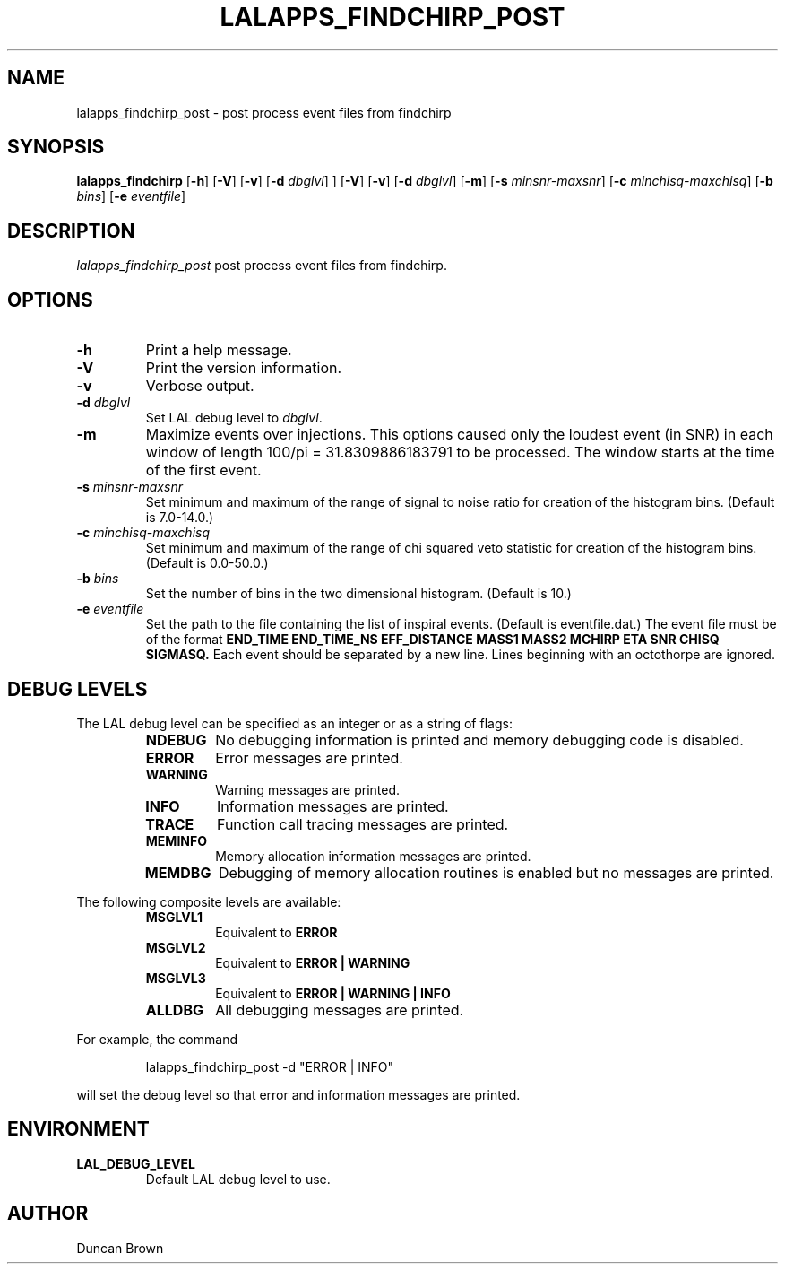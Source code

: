 .TH LALAPPS_FINDCHIRP_POST 1 "11 Jun 2002" LALApps LALApps
.SH NAME
lalapps_findchirp_post - post process event files from findchirp

.SH SYNOPSIS
.B lalapps_findchirp
.RB [ \-h ]
.RB [ \-V ]
.RB [ \-v ]
.RB [ \-d 
.IR dbglvl ] 
]
.RB [ \-V ]
.RB [ \-v ]
.RB [ \-d 
.IR dbglvl ] 
.RB [ \-m ]
.RB [ \-s 
.IR minsnr\-maxsnr ] 
.RB [ \-c 
.IR minchisq\-maxchisq ] 
.RB [ \-b 
.IR bins ]
.RB [ \-e 
.IR eventfile ]

.SH DESCRIPTION
.PP
\fIlalapps_findchirp_post\fP post process event files from findchirp.

.SH OPTIONS
.TP
.BI \-h
Print a help message.
.TP
.BI \-V
Print the version information.
.TP
.BI \-v
Verbose output.
.TP
.BI \-d " dbglvl"
Set LAL debug level to \fIdbglvl\fP.
.TP
.BI \-m
Maximize events over injections. This options caused only the loudest event
(in SNR) in each window of length 100/pi = 31.8309886183791 to be processed.
The window starts at the time of the first event.
.TP
.BI \-s " minsnr\-maxsnr"
Set minimum and maximum of the range of signal to noise ratio for creation
of the histogram bins.  (Default is 7.0\-14.0.)
.TP
.BI \-c " minchisq\-maxchisq"
Set minimum and maximum of the range of chi squared veto statistic for
creation of the histogram bins.  (Default is 0.0\-50.0.)
.TP
.BI \-b " bins"
Set the number of bins in the two dimensional histogram. (Default is 10.)
.TP
.BI \-e " eventfile"
Set the path to the file containing the list of inspiral events. 
(Default is eventfile.dat.) The event file must be of the format
.B END_TIME END_TIME_NS EFF_DISTANCE MASS1 MASS2 MCHIRP ETA SNR CHISQ SIGMASQ.
Each event should be separated by a new line. Lines beginning with an
octothorpe are ignored.

.SH DEBUG LEVELS
The LAL debug level can be specified as an integer or as a string of flags:
.RS
.TP
.B NDEBUG
No debugging information is printed and memory debugging code is disabled.
.TP
.B ERROR
Error messages are printed.
.TP
.B WARNING
Warning messages are printed.
.TP
.B INFO
Information messages are printed.
.TP
.B TRACE
Function call tracing messages are printed.
.TP
.B MEMINFO
Memory allocation information messages are printed.
.TP
.B MEMDBG
Debugging of memory allocation routines is enabled but no messages are printed.
.RE
.PP

The following composite levels are available:
.RS
.TP
.B MSGLVL1
Equivalent to
.B ERROR
.TP
.B MSGLVL2
Equivalent to
.B ERROR | WARNING
.TP
.B MSGLVL3
Equivalent to
.B ERROR | WARNING | INFO
.TP
.B ALLDBG
All debugging messages are printed.
.RE
.PP

For example, the command
.PP
.RS
lalapps_findchirp_post -d "ERROR | INFO"
.RE
.PP
will set the debug level so that error and information messages are printed.

.SH ENVIRONMENT
.TP
.BR LAL_DEBUG_LEVEL
Default LAL debug level to use.

.SH AUTHOR
Duncan Brown
